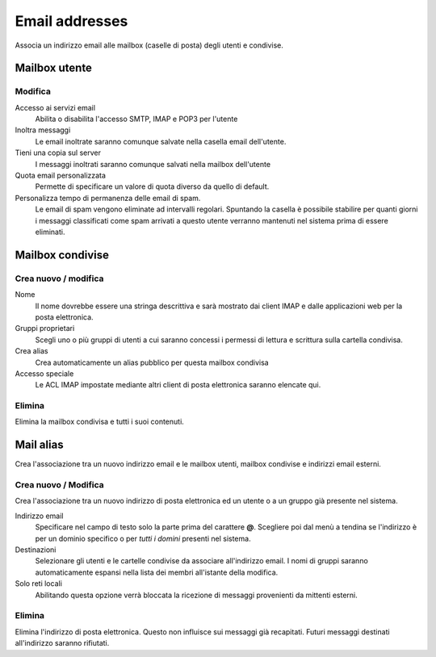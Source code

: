 ===============
Email addresses
===============

Associa un indirizzo email alle mailbox (caselle di posta) degli utenti e
condivise.

Mailbox utente
==============

Modifica
^^^^^^^^

Accesso ai servizi email
    Abilita o disabilita l'accesso SMTP, IMAP e POP3 per l'utente

Inoltra messaggi
    Le email inoltrate saranno comunque salvate nella casella email dell'utente.

Tieni una copia sul server
    I messaggi inoltrati saranno comunque salvati nella mailbox dell'utente

Quota email personalizzata
    Permette di specificare un valore di quota diverso da quello di default.

Personalizza tempo di permanenza delle email di spam.
    Le email di spam vengono eliminate ad intervalli regolari. Spuntando la
    casella è possibile stabilire per quanti giorni i messaggi classificati come
    spam arrivati a questo utente verranno mantenuti nel sistema prima di
    essere eliminati.

Mailbox condivise
=================

Crea nuovo / modifica
^^^^^^^^^^^^^^^^^^^^^

Nome
    Il nome dovrebbe essere una stringa descrittiva e sarà mostrato dai client IMAP
    e dalle applicazioni web per la posta elettronica.

Gruppi proprietari
    Scegli uno o più gruppi di utenti a cui saranno concessi i permessi di lettura
    e scrittura sulla cartella condivisa.

Crea alias
    Crea automaticamente un alias pubblico per questa mailbox condivisa

Accesso speciale
    Le ACL IMAP impostate mediante altri client di posta elettronica saranno 
    elencate qui.

Elimina
^^^^^^^

Elimina la mailbox condivisa e tutti i suoi contenuti.


Mail alias
==========

Crea l'associazione tra un nuovo indirizzo email e le mailbox utenti, mailbox
condivise e indirizzi email esterni.

Crea nuovo / Modifica
^^^^^^^^^^^^^^^^^^^^^

Crea l'associazione tra un nuovo indirizzo di posta elettronica ed un
utente o a un gruppo già presente nel sistema.

Indirizzo email
    Specificare nel campo di testo solo la parte prima del carattere
    **@**. Scegliere poi dal menù a tendina se l'indirizzo è per un
    dominio specifico o per *tutti i domini* presenti nel sistema.

Destinazioni
    Selezionare gli utenti e le cartelle condivise da associare
    all'indirizzo email.  I nomi di gruppi saranno automaticamente espansi nella
    lista dei membri all'istante della modifica.

Solo reti locali
    Abilitando questa opzione verrà bloccata la ricezione di messaggi
    provenienti da mittenti esterni.

Elimina
^^^^^^^

Elimina l'indirizzo di posta elettronica. Questo non influisce sui
messaggi già recapitati. Futuri messaggi destinati all'indirizzo saranno rifiutati.
